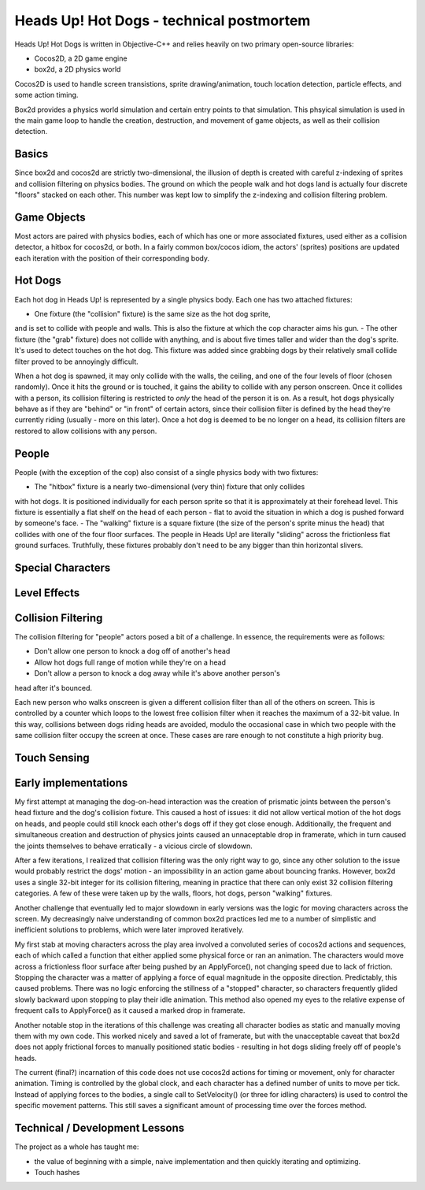 Heads Up! Hot Dogs - technical postmortem
=========================================

Heads Up! Hot Dogs is written in Objective-C++ and relies heavily on two
primary open-source libraries:

- Cocos2D, a 2D game engine
- box2d, a 2D physics world

Cocos2D is used to handle screen transistions, sprite drawing/animation, touch
location detection, particle effects, and some action timing.

Box2d provides a physics world simulation and certain entry points to that
simulation. This phsyical simulation is used in the main game loop to handle
the creation, destruction, and movement of game objects, as well as their
collision detection.

Basics
------

Since box2d and cocos2d are strictly two-dimensional, the illusion of depth is
created with careful z-indexing of sprites and collision filtering on physics
bodies. The ground on which the people walk and hot dogs land is actually four
discrete "floors" stacked on each other. This number was kept low to simplify
the z-indexing and collision filtering problem.

Game Objects
------------

Most actors are paired with physics bodies, each of which has one or more
associated fixtures, used either as a collision detector, a hitbox for
cocos2d, or both. In a fairly common box/cocos idiom, the actors' (sprites)
positions are updated each iteration with the position of their corresponding
body.

Hot Dogs
--------

Each hot dog in Heads Up! is represented by a single physics body. Each one
has two attached fixtures:

- One fixture (the "collision" fixture) is the same size as the hot dog sprite,
and is set to collide with people and walls. This is also the fixture at which
the cop character aims his gun.
- The other fixture (the "grab" fixture) does not collide with anything, and is
about five times taller and wider than the dog's sprite.
It's used to detect touches on the hot dog. This fixture was added since grabbing
dogs by their relatively small collide filter proved to be annoyingly
difficult.

When a hot dog is spawned, it may only collide with the walls,
the ceiling, and one of the four levels of floor (chosen randomly). Once it hits
the ground or
is touched, it gains the ability to collide with any person onscreen. Once
it collides with a person, its collision filtering is restricted to *only* the
head of the person it is on. As a result, hot dogs physically behave as if
they are "behind" or "in front" of certain actors, since their collision
filter is defined by the head they're currently riding (usually - more on this
later). Once a hot dog is deemed to be no longer on a head, its collision filters
are restored to allow collisions with any person.

People
------

People (with the exception of the cop) also consist of a single physics body
with two fixtures:

- The "hitbox" fixture is a nearly two-dimensional (very thin) fixture that only collides
with hot dogs. It is positioned individually for each person sprite so that it
is approximately at their forehead level. This fixture is essentially a flat
shelf on the head of each person - flat to avoid the situation in which a dog
is pushed forward by someone's face.
- The "walking" fixture is a square fixture (the size of the person's sprite
minus the head) that collides with one of the four floor surfaces. The people
in Heads Up! are literally "sliding" across the frictionless flat
ground surfaces. Truthfully, these fixtures probably don't need to be any bigger
than thin horizontal slivers.

Special Characters
------------------

Level Effects
-------------

Collision Filtering
-------------------

The collision filtering for "people" actors posed a bit of a challenge. In
essence, the requirements were as follows:

- Don't allow one person to knock a dog off of another's head
- Allow hot dogs full range of motion while they're on a head
- Don't allow a person to knock a dog away while it's above another person's
head after it's bounced.

Each new person who walks onscreen is given a different collision filter than
all of the others on screen. This is controlled by a counter which loops to
the lowest free collision filter when it reaches the maximum of a 32-bit
value. In this way, collisions between dogs riding heads are avoided, modulo the
occasional case in which two people with the same collision filter occupy the screen
at once. These cases are rare enough to not constitute a high priority bug.

Touch Sensing
-------------

Early implementations
---------------------

My first attempt at managing the dog-on-head interaction was the creation of prismatic joints between the
person's head fixture and the dog's collision fixture. This caused a host of
issues: it did
not allow vertical motion of the hot dogs on heads, and people could still
knock each other's dogs off if they got close enough. Additionally, the frequent and
simultaneous creation and destruction of physics joints caused an unnaceptable drop in
framerate, which in turn caused the joints themselves to behave erratically - a
vicious circle of slowdown.

After a few iterations, I realized that collision filtering was the only right
way to go, since any other solution to the issue would probably restrict the
dogs' motion - an impossibility in an action game about bouncing franks.
However, box2d uses a single 32-bit integer for its collision filtering,
meaning in practice that there can only exist 32 collision
filtering categories. A few of these were taken up by the walls, floors, hot
dogs, person "walking" fixtures.

Another challenge that eventually led to major slowdown in early versions was the
logic for moving characters across the screen. My decreasingly naive understanding
of common box2d practices led me to a number of simplistic and inefficient solutions
to problems, which were later improved iteratively.

My first stab at moving characters across the play area involved a convoluted series
of cocos2d actions and sequences, each of which called a function that either
applied some physical force or ran an animation. The characters would move across
a frictionless floor surface after being pushed by an ApplyForce(), not changing
speed due to lack of friction. Stopping the character was a matter of applying a
force of equal magnitude in the opposite direction. Predictably, this caused problems.
There was no logic enforcing the stillness of a "stopped" character, so characters
frequently glided slowly backward upon stopping to play their idle animation. This
method also opened my eyes to the relative expense of frequent calls to ApplyForce()
as it caused a marked drop in framerate.

Another notable stop in the iterations of this challenge was creating all character
bodies as static and manually moving them with my own code. This worked nicely
and saved a lot of framerate, but with the unacceptable caveat that box2d does not
apply frictional forces to manually positioned static bodies - resulting in
hot dogs sliding freely off of people's heads.

The current (final?) incarnation of this code does not use cocos2d actions for timing
or movement, only for character animation. Timing is controlled by the global
clock, and each character has a defined number of units to move per tick. Instead
of applying forces to the bodies, a single call to SetVelocity() (or three for
idling characters) is used to control the specific movement patterns. This still saves
a significant amount of processing time over the forces method.


Technical / Development Lessons
-------------------------------

The project as a whole has taught me:

- the value of beginning with a simple, naive implementation and then quickly iterating and optimizing.

- Touch hashes
